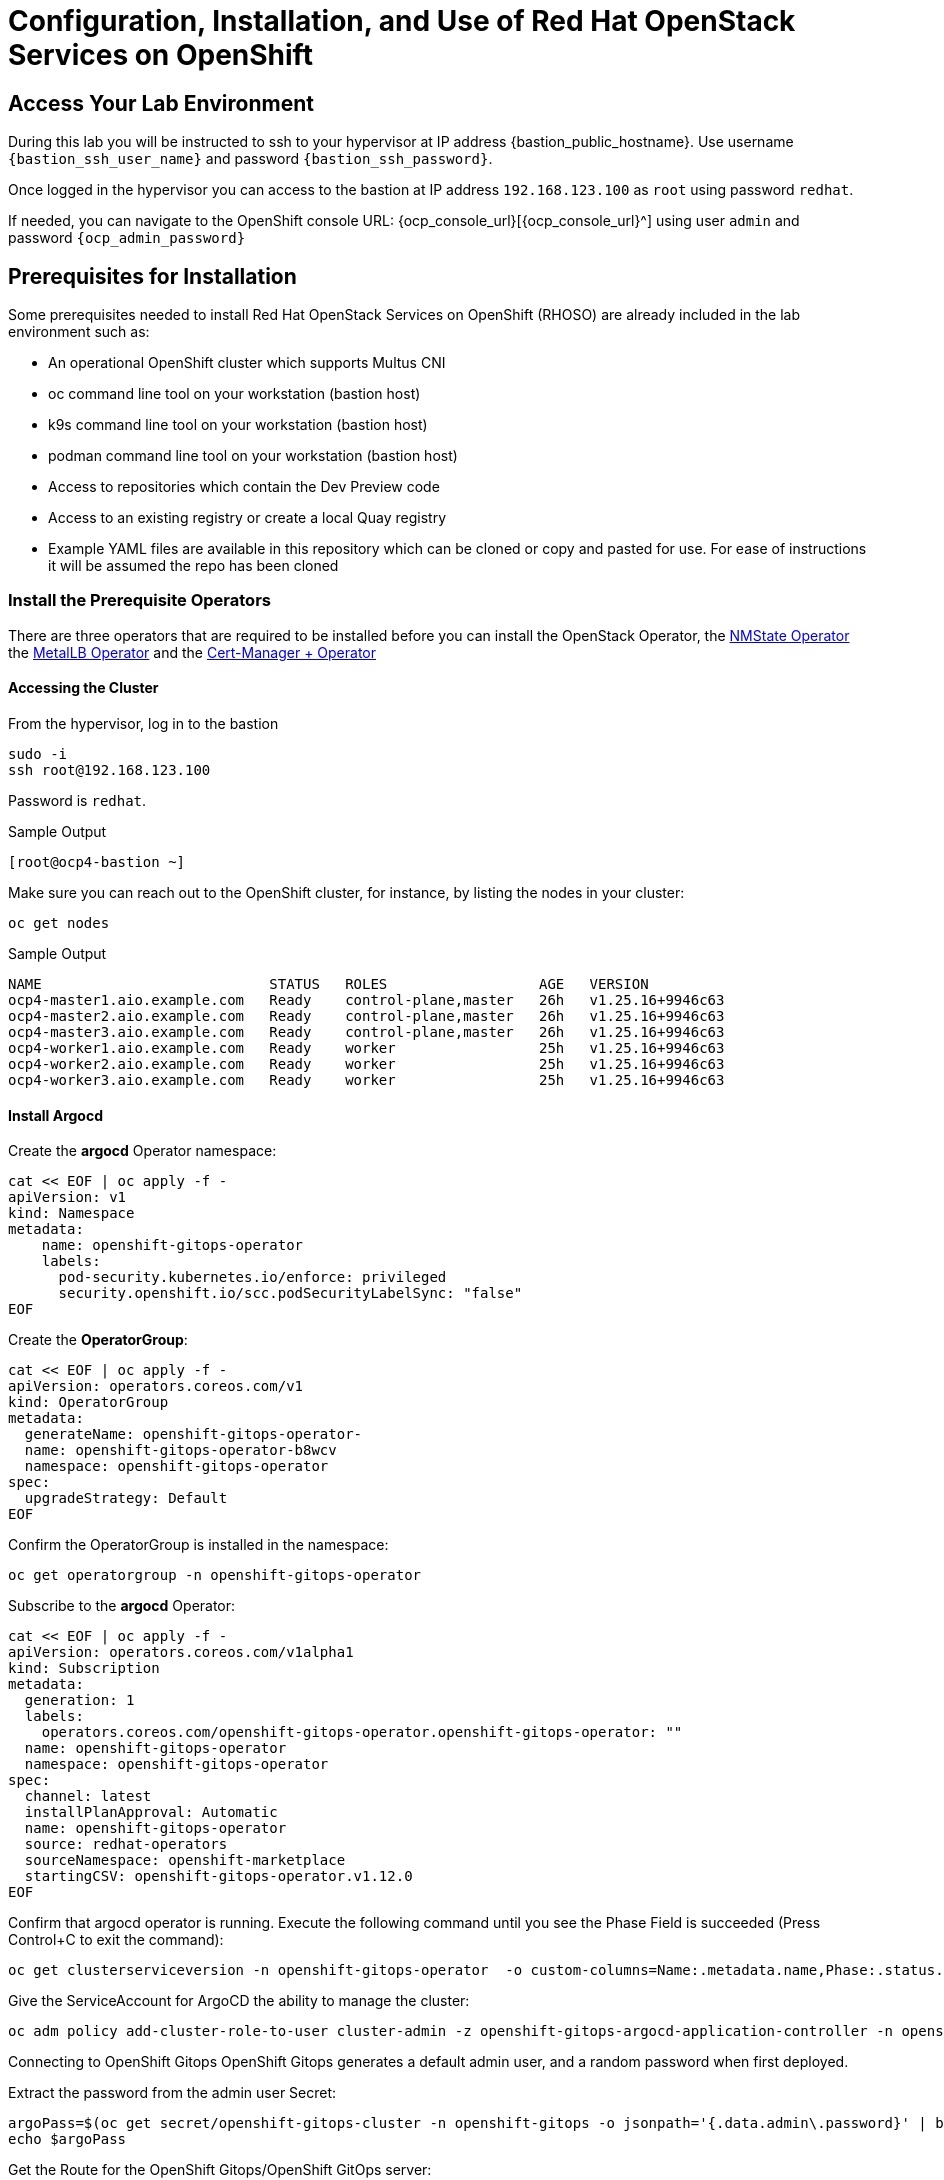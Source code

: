 = Configuration, Installation, and Use of Red Hat OpenStack Services on OpenShift

== Access Your Lab Environment

During this lab you will be instructed to ssh to your hypervisor at IP address {bastion_public_hostname}.
Use username `{bastion_ssh_user_name}` and password `{bastion_ssh_password}`.

Once logged in the hypervisor you can access to the bastion at IP address `192.168.123.100` as `root` using password `redhat`.

If needed, you can navigate to the OpenShift console URL: {ocp_console_url}[{ocp_console_url}^] using user `admin` and password `{ocp_admin_password}`

== Prerequisites for Installation

Some prerequisites needed to install Red Hat OpenStack Services on OpenShift (RHOSO) are already included in the lab environment such as:

* An operational OpenShift cluster which supports Multus CNI
* oc command line tool on your workstation (bastion host)
* k9s command line tool on your workstation (bastion host)
* podman command line tool on your workstation (bastion host)
* Access to repositories which contain the Dev Preview code
* Access to an existing registry or create a local Quay registry
* Example YAML files are available in this repository which can be cloned or copy and pasted for use.
For ease of instructions it will be assumed the repo has been cloned

=== Install the Prerequisite Operators

There are three operators that are required to be installed before you can install the OpenStack Operator, the https://access.redhat.com/documentation/en-us/openshift_container_platform/4.13/html/networking/kubernetes-nmstate#installing-the-kubernetes-nmstate-operator-cli[NMState  Operator^] the https://access.redhat.com/documentation/en-us/openshift_container_platform/4.13/html/networking/load-balancing-with-metallb#nw-metallb-installing-operator-cli_metallb-operator-install[MetalLB  Operator^]  and the https://docs.openshift.com/container-platform/4.14///security/cert_manager_operator/cert-manager-operator-install.html[Cert-Manager + Operator^]

==== Accessing the Cluster

From the hypervisor, log in to the bastion

[source,bash,role=execute]
----
sudo -i
ssh root@192.168.123.100
----

Password is `redhat`.

.Sample Output
----
[root@ocp4-bastion ~]
----

Make sure you can reach out to the OpenShift cluster, for instance, by listing the nodes in your cluster:

[source,bash,role=execute]
----
oc get nodes
----

.Sample Output
----
NAME                           STATUS   ROLES                  AGE   VERSION
ocp4-master1.aio.example.com   Ready    control-plane,master   26h   v1.25.16+9946c63
ocp4-master2.aio.example.com   Ready    control-plane,master   26h   v1.25.16+9946c63
ocp4-master3.aio.example.com   Ready    control-plane,master   26h   v1.25.16+9946c63
ocp4-worker1.aio.example.com   Ready    worker                 25h   v1.25.16+9946c63
ocp4-worker2.aio.example.com   Ready    worker                 25h   v1.25.16+9946c63
ocp4-worker3.aio.example.com   Ready    worker                 25h   v1.25.16+9946c63
----

==== Install Argocd

Create the *argocd* Operator namespace:

[source,bash,role=execute]
----
cat << EOF | oc apply -f -
apiVersion: v1
kind: Namespace
metadata:
    name: openshift-gitops-operator
    labels:
      pod-security.kubernetes.io/enforce: privileged
      security.openshift.io/scc.podSecurityLabelSync: "false"
EOF
----

Create the *OperatorGroup*:
[source,bash,role=execute]
----
cat << EOF | oc apply -f -
apiVersion: operators.coreos.com/v1
kind: OperatorGroup
metadata:
  generateName: openshift-gitops-operator-
  name: openshift-gitops-operator-b8wcv
  namespace: openshift-gitops-operator
spec:
  upgradeStrategy: Default
EOF
----

Confirm the OperatorGroup is installed in the namespace:

[source,bash,role=execute]
----
oc get operatorgroup -n openshift-gitops-operator
----

Subscribe to the *argocd* Operator:

[source,bash,role=execute]
----
cat << EOF | oc apply -f -
apiVersion: operators.coreos.com/v1alpha1
kind: Subscription
metadata:
  generation: 1
  labels:
    operators.coreos.com/openshift-gitops-operator.openshift-gitops-operator: ""
  name: openshift-gitops-operator
  namespace: openshift-gitops-operator
spec:
  channel: latest
  installPlanApproval: Automatic
  name: openshift-gitops-operator
  source: redhat-operators
  sourceNamespace: openshift-marketplace
  startingCSV: openshift-gitops-operator.v1.12.0
EOF
----

Confirm that argocd operator is running.
Execute the following command until you see the Phase Field is succeeded (Press Control+C to exit the command):

[source,bash,role=execute]
----
oc get clusterserviceversion -n openshift-gitops-operator  -o custom-columns=Name:.metadata.name,Phase:.status.phase -w
----

Give the ServiceAccount for ArgoCD the ability to manage the cluster:
[source,bash,role=execute]
----
oc adm policy add-cluster-role-to-user cluster-admin -z openshift-gitops-argocd-application-controller -n openshift-gitops
----
Connecting to OpenShift Gitops
OpenShift Gitops generates a default admin user, and a random password when first deployed.

Extract the password from the admin user Secret:

[source,bash,role=execute]
----
argoPass=$(oc get secret/openshift-gitops-cluster -n openshift-gitops -o jsonpath='{.data.admin\.password}' | base64 -d)
echo $argoPass
----

Get the Route for the OpenShift Gitops/OpenShift GitOps server:
[source,bash,role=execute]
----
argoURL=$(oc get route openshift-gitops-server -n openshift-gitops -o jsonpath='{.spec.host}{"\n"}')
echo $argoURL
----

Access the OpenShift Gitops console by logging in with the username admin and the password extracted in the previous step.

image::1_argo_apps.png[Argocd Prerequisites,55%,55%]